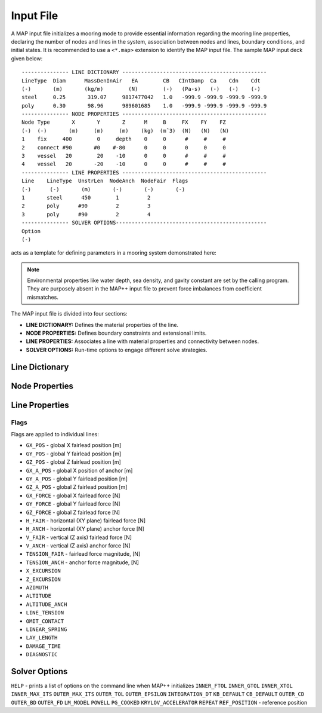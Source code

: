 Input File
==========

A MAP input file initializes a mooring mode to provide essential information regarding the mooring line properties, declaring the number of nodes and lines in the system, association between nodes and lines, boundary conditions, and initial states.
It is recommended to use a ``<*.map>`` extension to identify the MAP input file.
The sample MAP input deck given below::

	--------------- LINE DICTIONARY ----------------------------------------------
	LineType  Diam      MassDenInAir   EA        CB   CIntDamp  Ca    Cdn    Cdt
	(-)       (m)       (kg/m)        (N)        (-)   (Pa-s)   (-)   (-)    (-)
	steel     0.25       319.07     9817477042   1.0   -999.9 -999.9 -999.9 -999.9
	poly      0.30       98.96      989601685    1.0   -999.9 -999.9 -999.9 -999.9
	--------------- NODE PROPERTIES ----------------------------------------------
	Node Type       X       Y       Z      M     B     FX    FY    FZ
	(-)  (-)       (m)     (m)     (m)    (kg)  (mˆ3)  (N)   (N)   (N)
	1    fix     400        0     depth    0     0      #     #     #
	2    connect #90       #0    #-80      0     0      0     0     0   
	3    vessel   20        20    -10      0     0      #     #     #
	4    vessel   20       -20    -10      0     0      #     #     #
	--------------- LINE PROPERTIES ----------------------------------------------
	Line    LineType  UnstrLen  NodeAnch  NodeFair  Flags
	(-)      (-)       (m)       (-)       (-)       (-)
	1       steel      450        1         2  
	2       poly      #90         2         3  
	3       poly      #90         2         4  
	--------------- SOLVER OPTIONS------------------------------------------------
	Option
	(-)

acts as a template for defining parameters in a mooring system demonstrated here: 

.. figure:: nstatic/input1a_image.png
    :align: center
    :width: 400pt

.. Note::
   Environmental properties like water depth, sea density, and gavity constant are set by the calling program. 
   They are purposely absent in the MAP++ input file to prevent force imbalances from coefficient mismatches. 

The MAP input file is divided into four sections:

* **LINE DICTIONARY:** Defines the material properties of the line.

* **NODE PROPERTIES:** Defines boundary constraints and extensional limits.

* **LINE PROPERTIES:** Associates a line with material properties and connectivity between nodes. 

* **SOLVER OPTIONS:** Run-time options to engage different solve strategies.


Line Dictionary
---------------

Node Properties
---------------

Line Properties
---------------

Flags
~~~~~
Flags are applied to individual lines:

* ``GX_POS`` - global X fairlead position [m]
* ``GY_POS`` - global Y fairlead position [m]
* ``GZ_POS`` - global Z fairlead position [m]
* ``GX_A_POS`` - global X position of anchor [m]
* ``GY_A_POS`` - global Y fairlead position [m]
* ``GZ_A_POS`` - global Z fairlead position [m]
* ``GX_FORCE`` - global X fairlead force [N]
* ``GY_FORCE`` - global Y fairlead force [N]
* ``GZ_FORCE`` - global Z fairlead force [N]
* ``H_FAIR`` - horizontal (XY plane) fairlead force [N] 
* ``H_ANCH`` - horizontal (XY plane) anchor force [N] 
* ``V_FAIR`` - vertical (Z axis) fairlead force [N]
* ``V_ANCH`` - vertical (Z axis) anchor force [N]
* ``TENSION_FAIR`` - fairlead force magnitude, [N] 
* ``TENSION_ANCH`` - anchor force magnitude, [N] 
* ``X_EXCURSION`` 
* ``Z_EXCURSION``
* ``AZIMUTH``
* ``ALTITUDE``
* ``ALTITUDE_ANCH``
* ``LINE_TENSION``
* ``OMIT_CONTACT``
* ``LINEAR_SPRING``
* ``LAY_LENGTH``
* ``DAMAGE_TIME``
* ``DIAGNOSTIC`` 



Solver Options
--------------
``HELP`` - prints a list of options on the command line when MAP++ initializes
``INNER_FTOL``
``INNER_GTOL``
``INNER_XTOL``
``INNER_MAX_ITS``
``OUTER_MAX_ITS``
``OUTER_TOL``
``OUTER_EPSILON``
``INTEGRATION_DT``
``KB_DEFAULT``
``CB_DEFAULT``
``OUTER_CD``
``OUTER_BD``
``OUTER_FD``
``LM_MODEL``
``POWELL``
``PG_COOKED``
``KRYLOV_ACCELERATOR``
``REPEAT``
``REF_POSITION`` - reference position

